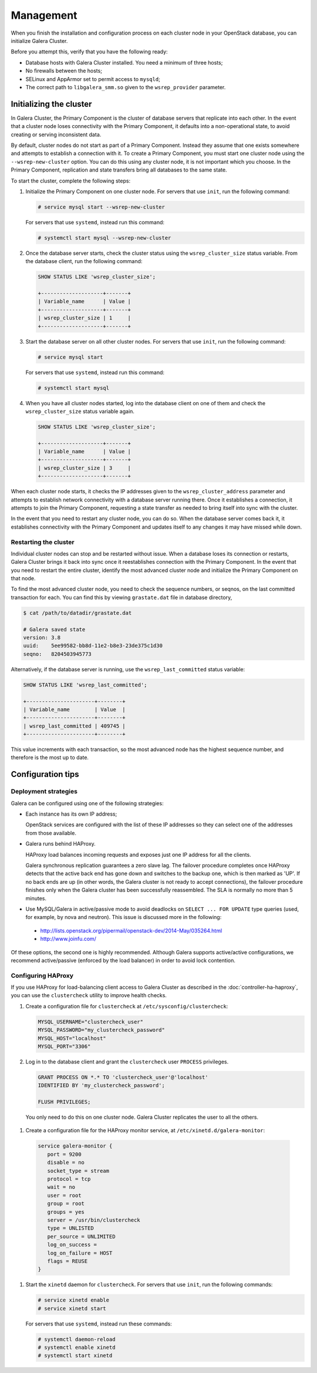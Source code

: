 Management
===========

When you finish the installation and configuration process on each
cluster node in your OpenStack database, you can initialize Galera Cluster.

Before you attempt this, verify that you have the following ready:

- Database hosts with Galera Cluster installed. You need a
  minimum of three hosts;
- No firewalls between the hosts;
- SELinux and AppArmor set to permit access to ``mysqld``;
- The correct path to ``libgalera_smm.so`` given to the
  ``wsrep_provider`` parameter.

Initializing the cluster
~~~~~~~~~~~~~~~~~~~~~~~~~

In Galera Cluster, the Primary Component is the cluster of database
servers that replicate into each other. In the event that a
cluster node loses connectivity with the Primary Component, it
defaults into a non-operational state, to avoid creating or serving
inconsistent data.

By default, cluster nodes do not start as part of a Primary
Component. Instead they assume that one exists somewhere and
attempts to establish a connection with it. To create a Primary
Component, you must start one cluster node using the
``--wsrep-new-cluster`` option. You can do this using any cluster
node, it is not important which you choose. In the Primary
Component, replication and state transfers bring all databases to
the same state.

To start the cluster, complete the following steps:

#. Initialize the Primary Component on one cluster node. For
   servers that use ``init``, run the following command:

   .. code-block:: console

      # service mysql start --wsrep-new-cluster

   For servers that use ``systemd``, instead run this command:

   .. code-block:: console

      # systemctl start mysql --wsrep-new-cluster

#. Once the database server starts, check the cluster status using
   the ``wsrep_cluster_size`` status variable. From the database
   client, run the following command:

   .. code-block:: mysql

      SHOW STATUS LIKE 'wsrep_cluster_size';

      +--------------------+-------+
      | Variable_name      | Value |
      +--------------------+-------+
      | wsrep_cluster_size | 1     |
      +--------------------+-------+

#. Start the database server on all other cluster nodes. For
   servers that use ``init``, run the following command:

   .. code-block:: console

      # service mysql start

   For servers that use ``systemd``, instead run this command:

   .. code-block:: console

      # systemctl start mysql

#. When you have all cluster nodes started, log into the database
   client on one of them and check the ``wsrep_cluster_size``
   status variable again.

   .. code-block:: mysql

      SHOW STATUS LIKE 'wsrep_cluster_size';

      +--------------------+-------+
      | Variable_name      | Value |
      +--------------------+-------+
      | wsrep_cluster_size | 3     |
      +--------------------+-------+

When each cluster node starts, it checks the IP addresses given to
the ``wsrep_cluster_address`` parameter and attempts to establish
network connectivity with a database server running there. Once it
establishes a connection, it attempts to join the Primary
Component, requesting a state transfer as needed to bring itself
into sync with the cluster.

In the event that you need to restart any cluster node, you can do
so. When the database server comes back it, it establishes
connectivity with the Primary Component and updates itself to any
changes it may have missed while down.


Restarting the cluster
-----------------------

Individual cluster nodes can stop and be restarted without issue.
When a database loses its connection or restarts, Galera Cluster
brings it back into sync once it reestablishes connection with the
Primary Component. In the event that you need to restart the
entire cluster, identify the most advanced cluster node and
initialize the Primary Component on that node.

To find the most advanced cluster node, you need to check the
sequence numbers, or seqnos, on the last committed transaction for
each. You can find this by viewing ``grastate.dat`` file in
database directory,

.. code-block:: console

   $ cat /path/to/datadir/grastate.dat

   # Galera saved state
   version: 3.8
   uuid:    5ee99582-bb8d-11e2-b8e3-23de375c1d30
   seqno:   8204503945773

Alternatively, if the database server is running, use the
``wsrep_last_committed`` status variable:

.. code-block:: mysql

   SHOW STATUS LIKE 'wsrep_last_committed';

   +----------------------+--------+
   | Variable_name        | Value  |
   +----------------------+--------+
   | wsrep_last_committed | 409745 |
   +----------------------+--------+

This value increments with each transaction, so the most advanced
node has the highest sequence number, and therefore is the most up to date.


Configuration tips
~~~~~~~~~~~~~~~~~~~


Deployment strategies
----------------------

Galera can be configured using one of the following
strategies:

- Each instance has its own IP address;

  OpenStack services are configured with the list of these IP
  addresses so they can select one of the addresses from those
  available.

- Galera runs behind HAProxy.

  HAProxy load balances incoming requests and exposes just one IP
  address for all the clients.

  Galera synchronous replication guarantees a zero slave lag. The
  failover procedure completes once HAProxy detects that the active
  back end has gone down and switches to the backup one, which is
  then marked as 'UP'. If no back ends are up (in other words, the
  Galera cluster is not ready to accept connections), the failover
  procedure finishes only when the Galera cluster has been
  successfully reassembled. The SLA is normally no more than 5
  minutes.

- Use MySQL/Galera in active/passive mode to avoid deadlocks on
  ``SELECT ... FOR UPDATE`` type queries (used, for example, by nova
  and neutron). This issue is discussed more in the following:

 - http://lists.openstack.org/pipermail/openstack-dev/2014-May/035264.html
 - http://www.joinfu.com/

Of these options, the second one is highly recommended. Although Galera
supports active/active configurations, we recommend active/passive
(enforced by the load balancer) in order to avoid lock contention.



Configuring HAProxy
--------------------

If you use HAProxy for load-balancing client access to Galera
Cluster as described in the :doc:`controller-ha-haproxy`, you can
use the ``clustercheck`` utility to improve health checks.

#. Create a configuration file for ``clustercheck`` at
   ``/etc/sysconfig/clustercheck``:

   .. code-block:: ini

      MYSQL_USERNAME="clustercheck_user"
      MYSQL_PASSWORD="my_clustercheck_password"
      MYSQL_HOST="localhost"
      MYSQL_PORT="3306"

#. Log in to the database client and grant the ``clustercheck`` user
   ``PROCESS`` privileges.

   .. code-block:: mysql

      GRANT PROCESS ON *.* TO 'clustercheck_user'@'localhost'
      IDENTIFIED BY 'my_clustercheck_password';

      FLUSH PRIVILEGES;

  You only need to do this on one cluster node. Galera Cluster
  replicates the user to all the others.

#. Create a configuration file for the HAProxy monitor service, at
   ``/etc/xinetd.d/galera-monitor``:

  .. code-block:: ini

     service galera-monitor {
        port = 9200
        disable = no
        socket_type = stream
        protocol = tcp
        wait = no
        user = root
        group = root
        groups = yes
        server = /usr/bin/clustercheck
        type = UNLISTED
        per_source = UNLIMITED
        log_on_success =
        log_on_failure = HOST
        flags = REUSE
     }

#. Start the ``xinetd`` daemon for ``clustercheck``. For servers
   that use ``init``, run the following commands:

   .. code-block:: console

      # service xinetd enable
      # service xinetd start

   For servers that use ``systemd``, instead run these commands:

   .. code-block:: console

      # systemctl daemon-reload
      # systemctl enable xinetd
      # systemctl start xinetd



